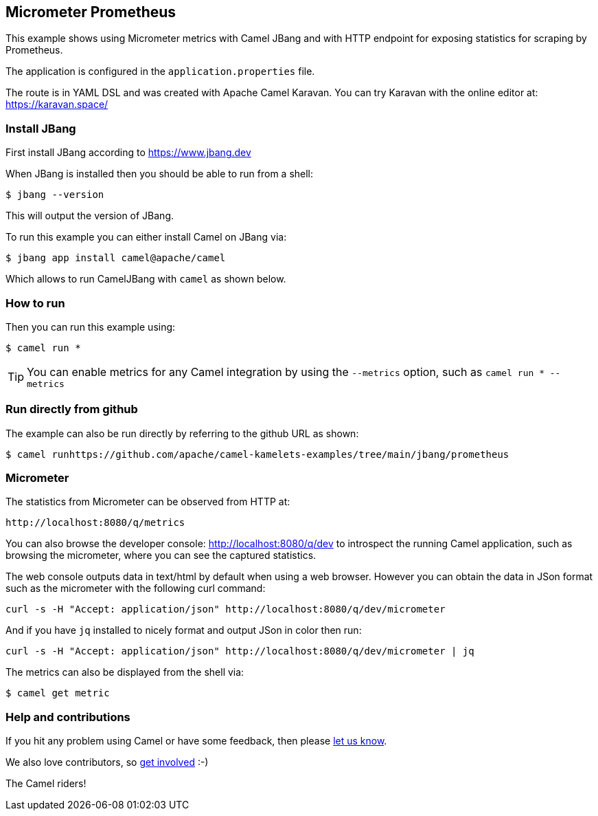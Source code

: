 == Micrometer Prometheus

This example shows using Micrometer metrics with Camel JBang 
and with HTTP endpoint for exposing statistics for scraping by Prometheus.

The application is configured in the `application.properties` file.

The route is in YAML DSL and was created with Apache Camel Karavan.
You can try Karavan with the online editor at: https://karavan.space/

=== Install JBang

First install JBang according to https://www.jbang.dev

When JBang is installed then you should be able to run from a shell:

[source,sh]
----
$ jbang --version
----

This will output the version of JBang.

To run this example you can either install Camel on JBang via:

[source,sh]
----
$ jbang app install camel@apache/camel
----

Which allows to run CamelJBang with `camel` as shown below.

=== How to run

Then you can run this example using:

[source,sh]
----
$ camel run *
----

TIP: You can enable metrics for any Camel integration by using the `--metrics` option, such as `camel run * --metrics`

=== Run directly from github

The example can also be run directly by referring to the github URL as shown:

[source,sh]
----
$ camel runhttps://github.com/apache/camel-kamelets-examples/tree/main/jbang/prometheus
----

=== Micrometer

The statistics from Micrometer can be observed from HTTP at:

    http://localhost:8080/q/metrics

You can also browse the developer console: http://localhost:8080/q/dev to introspect the running Camel application,
such as browsing the micrometer, where you can see the captured statistics.

The web console outputs data in text/html by default when using a web browser.
However you can obtain the data in JSon format such as the micrometer with the following curl command:

[source,bash]
----
curl -s -H "Accept: application/json" http://localhost:8080/q/dev/micrometer
----

And if you have `jq` installed to nicely format and output JSon in color then run:

[source,bash]
----
curl -s -H "Accept: application/json" http://localhost:8080/q/dev/micrometer | jq
----

The metrics can also be displayed from the shell via:

[source,sh]
----
$ camel get metric
----



=== Help and contributions

If you hit any problem using Camel or have some feedback, then please
https://camel.apache.org/community/support/[let us know].

We also love contributors, so
https://camel.apache.org/community/contributing/[get involved] :-)

The Camel riders!
